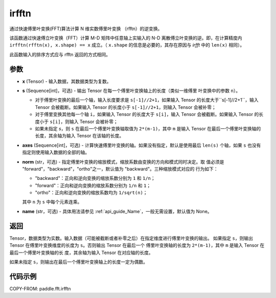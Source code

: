 .. _cn_api_paddle_fft_irfftn:

irfftn
-------------------------------

.. py:function:: paddle.fft.irfftn(x, s=None, axes=None, norm="backward", name=None)

通过快速傅里叶变换(FFT)算法计算 N 维实数傅里叶变换 （rfftn）的逆变换。

该函数通过快速傅立叶变换（FFT）计算 M-D 矩阵中任意轴上实输入的 N-D 离散傅立叶变换的逆。即，在计算精度内 ``irfftn(rfftn(x), x.shape) == x`` 成立。（ ``x.shape`` 的信息是必要的，其存在原因与 `irfft` 中的 ``len(x)`` 相同）。

此函数输入的排序方式应与 rfftn 返回的方式相同。

参数
:::::::::

- **x** (Tensor) - 输入数据，其数据类型为复数。
- **s** (Sequence[int]，可选) - 输出 Tensor 在每一个傅里叶变换轴上的长度（类似一维傅里
  叶变换中的参数 ``n``）。

  - 对于傅里叶变换的最后一个轴，输入长度要求是 ``s[-1]//2+1``，如果输入 Tensor 的长度大于``s[-1]//2+1``，输入 Tensor 会被截断。如果输入 Tensor 的长度小于 ``s[-1]//2+1``，则输入 Tensor 会被补零；
  - 对于傅里变换其他每一个轴 ``i``，如果输入 Tensor 的长度大于 ``s[i]``，输入 Tensor 会被截断。如果输入 Tensor 的长度小于 ``s[i]``，则输入 Tensor 会被补零；
  - 如果未指定 `s`，则 ``s`` 在最后一个傅里叶变换轴取值为 ``2*(m-1)``，其中 ``m`` 是输入 Tensor 在最后一个傅里叶变换轴的长度，其余轴为输入 Tensor 在该轴的长度。

- **axes** (Sequence[int]，可选) - 计算快速傅里叶变换的轴。如果没有指定，默认是使用最后
  ``len(s)`` 个轴，如果 ``s`` 也没有指定则使用输入数据的全部的轴。
- **norm** (str，可选) - 指定傅里叶变换的缩放模式，缩放系数由变换的方向和模式同时决定。取
  值必须是 "forward"，"backward"，"ortho"之一，默认值为 "backward"。三种缩放模式对应的
  行为如下：

  - "backward"：正向和逆向变换的缩放系数分别为 ``1`` 和 ``1/n``；
  - "forward"：正向和逆向变换的缩放系数分别为 ``1/n`` 和 ``1``；
  - "ortho"：正向和逆向变换的缩放系数均为 ``1/sqrt(n)``；

  其中 ``n`` 为 ``s`` 中每个元素连乘。
- **name** (str，可选) - 具体用法请参见 :ref:`api_guide_Name`，一般无需设置，默认值为 None。


返回
:::::::::
Tensor，数据类型为实数。输入数据（可能被截断或者补零之后）在指定维度进行傅里叶变换的输出。
如果指定 ``s``，则输出 Tensor 在傅里叶变换维度的长度为 ``s``。否则输出 Tensor 在最后一个
傅里叶变换轴的长度为 ``2*(m-1)``，其中 ``m`` 是输入 Tensor 在最后一个傅里叶变换轴的长
度，其余轴为输入 Tensor 在对应轴的长度。

如果未指定 ``s``，则输出在最后一个傅里叶变换轴上的长度一定为偶数。

代码示例
:::::::::

COPY-FROM: paddle.fft.irfftn
